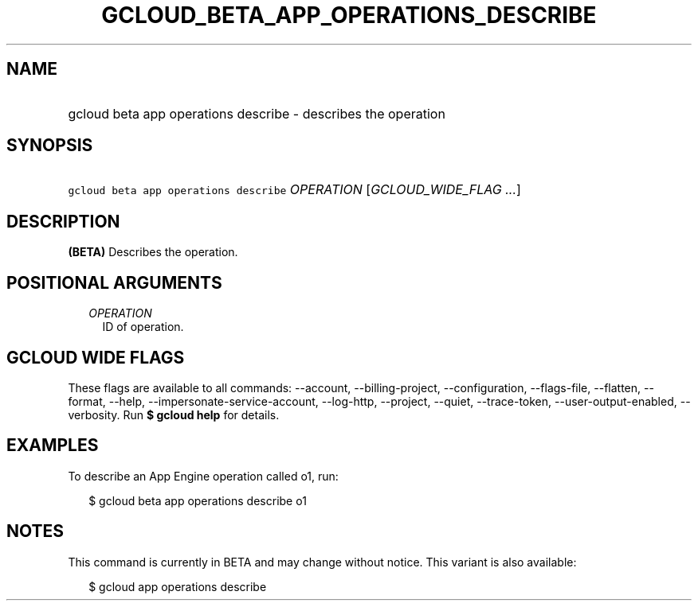 
.TH "GCLOUD_BETA_APP_OPERATIONS_DESCRIBE" 1



.SH "NAME"
.HP
gcloud beta app operations describe \- describes the operation



.SH "SYNOPSIS"
.HP
\f5gcloud beta app operations describe\fR \fIOPERATION\fR [\fIGCLOUD_WIDE_FLAG\ ...\fR]



.SH "DESCRIPTION"

\fB(BETA)\fR Describes the operation.



.SH "POSITIONAL ARGUMENTS"

.RS 2m
.TP 2m
\fIOPERATION\fR
ID of operation.


.RE
.sp

.SH "GCLOUD WIDE FLAGS"

These flags are available to all commands: \-\-account, \-\-billing\-project,
\-\-configuration, \-\-flags\-file, \-\-flatten, \-\-format, \-\-help,
\-\-impersonate\-service\-account, \-\-log\-http, \-\-project, \-\-quiet,
\-\-trace\-token, \-\-user\-output\-enabled, \-\-verbosity. Run \fB$ gcloud
help\fR for details.



.SH "EXAMPLES"

To describe an App Engine operation called o1, run:

.RS 2m
$ gcloud beta app operations describe o1
.RE



.SH "NOTES"

This command is currently in BETA and may change without notice. This variant is
also available:

.RS 2m
$ gcloud app operations describe
.RE

